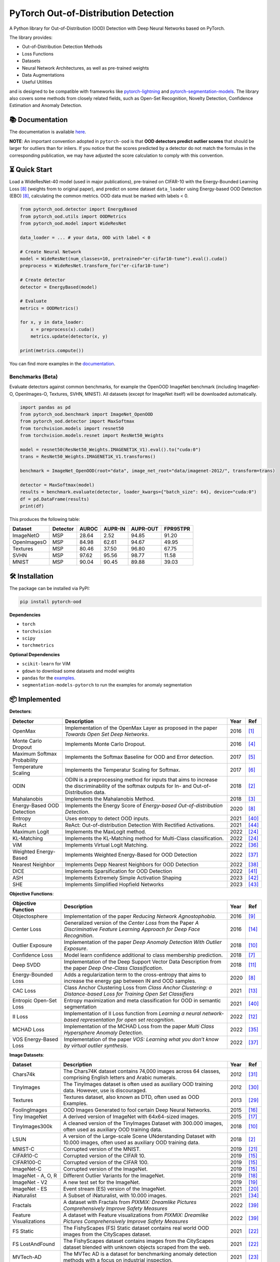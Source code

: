 PyTorch Out-of-Distribution Detection
****************************************

|docs| |version| |license| |python-version| |downloads|


.. |docs| image:: https://img.shields.io/badge/docs-online-blue?style=for-the-badge
   :target: https://pytorch-ood.readthedocs.io/en/latest/
   :alt: Documentation
.. |version| image:: https://img.shields.io/pypi/v/pytorch-ood?color=light&style=for-the-badge
   :target: https://pypi.org/project/pytorch-ood/
   :alt: License
.. |license| image:: https://img.shields.io/pypi/l/pytorch-ood?style=for-the-badge
   :target: https://gitlab.com/kkirchheim/pytorch-ood/-/blob/master/LICENSE
   :alt: License
.. |python-version| image:: https://img.shields.io/badge/-Python 3.8+-blue?logo=python&logoColor=white&style=for-the-badge
   :target: https://www.python.org/
   :alt: Python
.. |downloads| image:: https://img.shields.io/pypi/dm/pytorch-ood?style=for-the-badge
   :target: https://pepy.tech/project/pytorch-ood
   :alt: Downloads

.. image:: docs/_static/pytorch-ood-logo.jpg
   :align: center
   :width: 100%
   :alt: pytorch-ood-logo


A Python library for Out-of-Distribution (OOD) Detection with Deep Neural Networks based on PyTorch.

The library provides:

- Out-of-Distribution Detection Methods
- Loss Functions
- Datasets
- Neural Network Architectures, as well as pre-trained weights
- Data Augmentations 
- Useful Utilities

and is designed to be compatible with frameworks
like `pytorch-lightning <https://www.pytorchlightning.ai>`_ and
`pytorch-segmentation-models <https://github.com/qubvel/segmentation_models.pytorch>`_.
The library also covers some methods from closely related fields, such as Open-Set Recognition, Novelty Detection,
Confidence Estimation and Anomaly Detection.


📚  Documentation
^^^^^^^^^^^^^^^^^^^
The documentation is available `here <https://pytorch-ood.readthedocs.io/en/latest/>`_.

**NOTE**: An important convention adopted in ``pytorch-ood`` is that **OOD detectors predict outlier scores**
that should be larger for outliers than for inliers.
If you notice that the scores predicted by a detector do not match the formulas in the corresponding publication, we may have adjusted the score calculation to comply with this convention.

⏳ Quick Start
^^^^^^^^^^^^^^^^^
Load a WideResNet-40 model (used in major publications), pre-trained on CIFAR-10 with the Energy-Bounded Learning Loss [#EnergyBasedOOD]_ (weights from to original paper), and predict on some dataset ``data_loader`` using
Energy-based OOD Detection (EBO) [#EnergyBasedOOD]_, calculating the common metrics. 
OOD data must be marked with labels < 0.

.. code-block:: python


    from pytorch_ood.detector import EnergyBased
    from pytorch_ood.utils import OODMetrics
    from pytorch_ood.model import WideResNet

    data_loader = ... # your data, OOD with label < 0

    # Create Neural Network
    model = WideResNet(num_classes=10, pretrained="er-cifar10-tune").eval().cuda()
    preprocess = WideResNet.transform_for("er-cifar10-tune")

    # Create detector
    detector = EnergyBased(model)

    # Evaluate
    metrics = OODMetrics()

    for x, y in data_loader:
        x = preprocess(x).cuda()
        metrics.update(detector(x, y)

    print(metrics.compute())


You can find more examples in the `documentation <https://pytorch-ood.readthedocs.io/en/latest/auto_examples/benchmarks/>`_.

Benchmarks (Beta)
---------------------------

Evaluate detectors against common benchmarks, for example the OpenOOD ImageNet benchmark 
(including ImageNet-O, OpenImages-O, Textures, SVHN, MNIST).  All datasets (except for ImageNet itself) will be downloaded automatically. 

.. code-block:: python 

   import pandas as pd
   from pytorch_ood.benchmark import ImageNet_OpenOOD
   from pytorch_ood.detector import MaxSoftmax
   from torchvision.models import resnet50
   from torchvision.models.resnet import ResNet50_Weights

   model = resnet50(ResNet50_Weights.IMAGENET1K_V1).eval().to("cuda:0")
   trans = ResNet50_Weights.IMAGENET1K_V1.transforms()

   benchmark = ImageNet_OpenOOD(root="data", image_net_root="data/imagenet-2012/", transform=trans)
  
   detector = MaxSoftmax(model)
   results = benchmark.evaluate(detector, loader_kwargs={"batch_size": 64}, device="cuda:0")
   df = pd.DataFrame(results)
   print(df)


This produces the following table:

+-------------+----------+-------+---------+----------+----------+
| Dataset     | Detector | AUROC | AUPR-IN | AUPR-OUT | FPR95TPR |
+=============+==========+=======+=========+==========+==========+
| ImageNetO   | MSP      | 28.64 | 2.52    | 94.85    | 91.20    |
+-------------+----------+-------+---------+----------+----------+
| OpenImagesO | MSP      | 84.98 | 62.61   | 94.67    | 49.95    |
+-------------+----------+-------+---------+----------+----------+
| Textures    | MSP      | 80.46 | 37.50   | 96.80    | 67.75    |
+-------------+----------+-------+---------+----------+----------+
| SVHN        | MSP      | 97.62 | 95.56   | 98.77    | 11.58    |
+-------------+----------+-------+---------+----------+----------+
| MNIST       | MSP      | 90.04 | 90.45   | 89.88    | 39.03    |
+-------------+----------+-------+---------+----------+----------+


🛠 ️️Installation
^^^^^^^^^^^^^^^^^
The package can be installed via PyPI:

.. code-block:: shell

   pip install pytorch-ood



**Dependencies**


* ``torch``
* ``torchvision``
* ``scipy``
* ``torchmetrics``


**Optional Dependencies**

* ``scikit-learn`` for ViM
* ``gdown`` to download some datasets and model weights
* ``pandas`` for the `examples <https://pytorch-ood.readthedocs.io/en/latest/auto_examples/benchmarks/>`_.
* ``segmentation-models-pytorch`` to run the examples for anomaly segmentation


📦 Implemented
^^^^^^^^^^^^^^^

**Detectors**:

+-----------------------------+------------------------------------------------------------------------------------------------+------+--------------------+
| Detector                    | Description                                                                                    | Year | Ref                |
+=============================+================================================================================================+======+====================+
| OpenMax                     | Implementation of the OpenMax Layer as proposed in the paper *Towards Open Set Deep Networks*. | 2016 | [#OpenMax]_        |
+-----------------------------+------------------------------------------------------------------------------------------------+------+--------------------+
| Monte Carlo Dropout         | Implements Monte Carlo Dropout.                                                                | 2016 | [#MonteCarloDrop]_ |
+-----------------------------+------------------------------------------------------------------------------------------------+------+--------------------+
| Maximum Softmax Probability | Implements the Softmax Baseline for OOD and Error detection.                                   | 2017 | [#Softmax]_        |
+-----------------------------+------------------------------------------------------------------------------------------------+------+--------------------+
| Temperature Scaling         | Implements the Temperatur Scaling for Softmax.                                                 | 2017 | [#TempScaling]_    |
+-----------------------------+------------------------------------------------------------------------------------------------+------+--------------------+
| ODIN                        | ODIN is a preprocessing method for inputs that aims to increase the discriminability of        | 2018 | [#ODIN]_           |
|                             | the softmax outputs for In- and Out-of-Distribution data.                                      |      |                    |
+-----------------------------+------------------------------------------------------------------------------------------------+------+--------------------+
| Mahalanobis                 | Implements the Mahalanobis Method.                                                             | 2018 | [#Mahalanobis]_    |
+-----------------------------+------------------------------------------------------------------------------------------------+------+--------------------+
| Energy-Based OOD Detection  | Implements the Energy Score of *Energy-based Out-of-distribution Detection*.                   | 2020 | [#EnergyBasedOOD]_ |
+-----------------------------+------------------------------------------------------------------------------------------------+------+--------------------+
| Entropy                     | Uses entropy to detect OOD inputs.                                                             | 2021 | [#MaxEntropy]_     |
+-----------------------------+------------------------------------------------------------------------------------------------+------+--------------------+
| ReAct                       | ReAct: Out-of-distribution Detection With Rectified Activations.                               | 2021 | [#ReAct]_          |
+-----------------------------+------------------------------------------------------------------------------------------------+------+--------------------+
| Maximum Logit               | Implements the MaxLogit method.                                                                | 2022 | [#StreeHaz]_       |
+-----------------------------+------------------------------------------------------------------------------------------------+------+--------------------+
| KL-Matching                 | Implements the KL-Matching method for Multi-Class classification.                              | 2022 | [#StreeHaz]_       |
+-----------------------------+------------------------------------------------------------------------------------------------+------+--------------------+
| ViM                         | Implements Virtual Logit Matching.                                                             | 2022 | [#ViM]_            |
+-----------------------------+------------------------------------------------------------------------------------------------+------+--------------------+
| Weighted Energy-Based       | Implements Weighted Energy-Based for OOD Detection                                             | 2022 | [#WEBO]_           |
+-----------------------------+------------------------------------------------------------------------------------------------+------+--------------------+
| Nearest Neighbor            | Implements Depp Nearest Neighbors for OOD Detection                                            | 2022 | [#kNN]_            |
+-----------------------------+------------------------------------------------------------------------------------------------+------+--------------------+
| DICE                        | Implements Sparsification for OOD Detection                                                    | 2022 | [#DICE]_           |
+-----------------------------+------------------------------------------------------------------------------------------------+------+--------------------+
| ASH                         | Implements Extremely Simple Activation Shaping                                                 | 2023 | [#Ash]_            |
+-----------------------------+------------------------------------------------------------------------------------------------+------+--------------------+
| SHE                         | Implements Simplified Hopfield Networks                                                        | 2023 | [#She]_            |
+-----------------------------+------------------------------------------------------------------------------------------------+------+--------------------+

**Objective Functions**:

+----------------------------+--------------------------------------------------------------------------------------------------+------+--------------------+
| Objective Function         | Description                                                                                      | Year | Ref                |
+============================+==================================================================================================+======+====================+
| Objectosphere              | Implementation of the paper *Reducing Network Agnostophobia*.                                    | 2016 | [#Objectosphere]_  |
+----------------------------+--------------------------------------------------------------------------------------------------+------+--------------------+
| Center Loss                | Generalized version of the *Center Loss* from the Paper *A Discriminative Feature Learning       | 2016 | [#CenterLoss]_     |
|                            | Approach for Deep Face Recognition*.                                                             |      |                    |
+----------------------------+--------------------------------------------------------------------------------------------------+------+--------------------+
| Outlier Exposure           | Implementation of the paper *Deep Anomaly Detection With Outlier Exposure*.                      | 2018 | [#OE]_             |
+----------------------------+--------------------------------------------------------------------------------------------------+------+--------------------+
| Confidence Loss            | Model learn confidence additional to class membership prediction.                                | 2018 | [#ConfidenceLoss]_ |
+----------------------------+--------------------------------------------------------------------------------------------------+------+--------------------+
| Deep SVDD                  | Implementation of the Deep Support Vector Data Description from the paper *Deep One-Class        | 2018 | [#SVDD]_           |
|                            | Classification*.                                                                                 |      |                    |
+----------------------------+--------------------------------------------------------------------------------------------------+------+--------------------+
| Energy-Bounded Loss        | Adds a regularization term to the cross-entropy that aims to increase the energy gap between IN  | 2020 | [#EnergyBasedOOD]_ |
|                            | and OOD samples.                                                                                 |      |                    |
+----------------------------+--------------------------------------------------------------------------------------------------+------+--------------------+
| CAC Loss                   | Class Anchor Clustering Loss from *Class Anchor Clustering: a Distance-based Loss for Training   | 2021 | [#CACLoss]_        |
|                            | Open Set Classifiers*                                                                            |      |                    |
+----------------------------+--------------------------------------------------------------------------------------------------+------+--------------------+
| Entropic Open-Set Loss     | Entropy maximization and meta classification for OOD in semantic segmentation                    | 2021 | [#MaxEntropy]_     |
+----------------------------+--------------------------------------------------------------------------------------------------+------+--------------------+
| II Loss                    | Implementation of II Loss function from *Learning a neural network-based representation for      | 2022 | [#IILoss]_         |
|                            | open set recognition*.                                                                           |      |                    |
+----------------------------+--------------------------------------------------------------------------------------------------+------+--------------------+
| MCHAD Loss                 | Implementation of the MCHAD Loss from the paper *Multi Class Hypersphere Anomaly Detection*.     | 2022 | [#MCHAD]_          |
+----------------------------+--------------------------------------------------------------------------------------------------+------+--------------------+
| VOS Energy-Based Loss      | Implementation of the paper *VOS: Learning what you don’t know by virtual outlier synthesis*.    | 2022 | [#WEBO]_           |
+----------------------------+--------------------------------------------------------------------------------------------------+------+--------------------+


**Image Datasets**:

+-----------------------+-----------------------------------------------------------------------------------------------------------------+------+---------------+
| Dataset               | Description                                                                                                     | Year | Ref           |
+=======================+=================================================================================================================+======+===============+
| Chars74k              | The Chars74K dataset contains 74,000 images across 64 classes, comprising English letters and Arabic numerals.  | 2012 | [#Chars74k]_  |
+-----------------------+-----------------------------------------------------------------------------------------------------------------+------+---------------+
| TinyImages            | The TinyImages dataset is often used as auxiliary OOD training data. However, use is discouraged.               | 2012 | [#TinyImgs]_  |
+-----------------------+-----------------------------------------------------------------------------------------------------------------+------+---------------+
| Textures              | Textures dataset, also known as DTD, often used as OOD Examples.                                                | 2013 | [#Textures]_  |
+-----------------------+-----------------------------------------------------------------------------------------------------------------+------+---------------+
| FoolingImages         | OOD Images Generated to fool certain Deep Neural Networks.                                                      | 2015 | [#FImages]_   |
+-----------------------+-----------------------------------------------------------------------------------------------------------------+------+---------------+
| Tiny ImageNet         | A derived version of ImageNet with 64x64-sized images.                                                          | 2015 | [#TinyIN]_    |
+-----------------------+-----------------------------------------------------------------------------------------------------------------+------+---------------+
| TinyImages300k        | A cleaned version of the TinyImages Dataset with 300.000 images, often used as auxiliary OOD training data.     | 2018 | [#OE]_        |
+-----------------------+-----------------------------------------------------------------------------------------------------------------+------+---------------+
| LSUN                  | A version of the Large-scale Scene UNderstanding Dataset with 10.000 images, often used as auxiliary            | 2018 | [#ODIN]_      |
|                       | OOD training data.                                                                                              |      |               |
+-----------------------+-----------------------------------------------------------------------------------------------------------------+------+---------------+
| MNIST-C               | Corrupted version of the MNIST.                                                                                 | 2019 | [#MnistC]_    |
+-----------------------+-----------------------------------------------------------------------------------------------------------------+------+---------------+
| CIFAR10-C             | Corrupted version of the CIFAR 10.                                                                              | 2019 | [#Cifar10]_   |
+-----------------------+-----------------------------------------------------------------------------------------------------------------+------+---------------+
| CIFAR100-C            | Corrupted version of the CIFAR 100.                                                                             | 2019 | [#Cifar10]_   |
+-----------------------+-----------------------------------------------------------------------------------------------------------------+------+---------------+
| ImageNet-C            | Corrupted version of the ImageNet.                                                                              | 2019 | [#Cifar10]_   |
+-----------------------+-----------------------------------------------------------------------------------------------------------------+------+---------------+
| ImageNet - A, O, R    | Different Outlier Variants for the ImageNet.                                                                    | 2019 | [#ImageNets]_ |
+-----------------------+-----------------------------------------------------------------------------------------------------------------+------+---------------+
| ImageNet - V2         | A new test set for the ImageNet.                                                                                | 2019 | [#ImageNV2]_  |
+-----------------------+-----------------------------------------------------------------------------------------------------------------+------+---------------+
| ImageNet - ES         | Event stream (ES) version of the ImageNet.                                                                      | 2021 | [#ImageNES]_  |
+-----------------------+-----------------------------------------------------------------------------------------------------------------+------+---------------+
| iNaturalist           | A Subset of iNaturalist, with 10.000 images.                                                                    | 2021 | [#INatural]_  |
+-----------------------+-----------------------------------------------------------------------------------------------------------------+------+---------------+
| Fractals              | A dataset with Fractals from *PIXMIX: Dreamlike Pictures Comprehensively Improve Safety Measures*               | 2022 | [#PixMix]_    |
+-----------------------+-----------------------------------------------------------------------------------------------------------------+------+---------------+
| Feature               | A dataset with Feature visualizations from *PIXMIX: Dreamlike Pictures Comprehensively Improve Safety Measures* | 2022 | [#PixMix]_    |
| Visualizations        |                                                                                                                 |      |               |
+-----------------------+-----------------------------------------------------------------------------------------------------------------+------+---------------+
| FS Static             | The FishyScapes (FS) Static dataset contains real world OOD images from the CityScapes dataset.                 | 2021 | [#FS]_        |
+-----------------------+-----------------------------------------------------------------------------------------------------------------+------+---------------+
| FS LostAndFound       | The FishyScapes dataset contains images from the CityScapes dataset blended with unknown objects scraped from   | 2021 | [#FS]_        |
|                       | the web.                                                                                                        |      |               |
+-----------------------+-----------------------------------------------------------------------------------------------------------------+------+---------------+
| MVTech-AD             | The MVTec AD is a dataset for benchmarking anomaly detection methods with a focus on industrial inspection.     | 2021 | [#MVTech]_    |
+-----------------------+-----------------------------------------------------------------------------------------------------------------+------+---------------+
| StreetHazards         | Anomaly Segmentation Dataset                                                                                    | 2022 | [#StreeHaz]_  |
+-----------------------+-----------------------------------------------------------------------------------------------------------------+------+---------------+
| CIFAR100-GAN          | Images sampled from low likelihood regions of a BigGAN trained on CIFAR 100 from the paper *On Outlier Exposure | 2022 | [#CifarGAN]_  |
|                       | with Generative Models.*                                                                                        |      |               |
+-----------------------+-----------------------------------------------------------------------------------------------------------------+------+---------------+
| SSB - hard            | The hard split of the Semantic Shift Benchmark, which contains 49.00 images.                                    | 2022 | [#SSB]_       |
+-----------------------+-----------------------------------------------------------------------------------------------------------------+------+---------------+
| NINCO                 | The NINCO (No ImageNet Class Objects) dataset which contains 5.879 images of 64 OOD classes.                    | 2023 | [#NINCO]_     |
+-----------------------+-----------------------------------------------------------------------------------------------------------------+------+---------------+
| SuMNIST               | The SuMNIST dataset is based on MNIST but each image display four numbers instead of one.                       | 2023 | [#SuMNIST]_   |
+-----------------------+-----------------------------------------------------------------------------------------------------------------+------+---------------+
| Gaussian Noise        | Dataset with samples drawn from a normal distribution.                                                          |      |               |
+-----------------------+-----------------------------------------------------------------------------------------------------------------+------+---------------+
| Uniform Noise         | Dataset with samples drawn from a uniform distribution.                                                         |      |               |
+-----------------------+-----------------------------------------------------------------------------------------------------------------+------+---------------+



**Text Datasets**:

+-------------+---------------------------------------------------------------------------------------------------------------------------+------+-----------------+
| Dataset     | Description                                                                                                               | Year | Ref             |
+=============+===========================================================================================================================+======+=================+
| Multi30k    | Multi-30k dataset, as used by Hendrycks et al. in the OOD baseline paper.                                                 | 2016 | [#Multi30k]_    |
+-------------+---------------------------------------------------------------------------------------------------------------------------+------+-----------------+
| WikiText2   | Texts from the wikipedia often used as auxiliary OOD training data.                                                       | 2016 | [#WikiText2]_   |
+-------------+---------------------------------------------------------------------------------------------------------------------------+------+-----------------+
| WikiText103 | Texts from the wikipedia often used as auxiliary OOD training data.                                                       | 2016 | [#WikiText2]_   |
+-------------+---------------------------------------------------------------------------------------------------------------------------+------+-----------------+
| NewsGroup20 | Textx from different newsgroups, as used by Hendrycks et al. in the OOD baseline paper.                                   |      |                 |
+-------------+---------------------------------------------------------------------------------------------------------------------------+------+-----------------+


**Augmentation Methods**:

+-----------------------+-----------------------------------------------------------------------------------------------------------------+------+----------------+
| Augmentation          | Description                                                                                                     | Year | Ref            |
+=======================+=================================================================================================================+======+================+
| PixMix                | PixMix image augmentation method                                                                                | 2022 | [#PixMix]_     |
+-----------------------+-----------------------------------------------------------------------------------------------------------------+------+----------------+
| COCO Outlier Pasting  | From "Entropy maximization and meta classification for OOD in semantic segmentation"                            | 2021 | [#MaxEntropy]_ |
+-----------------------+-----------------------------------------------------------------------------------------------------------------+------+----------------+


🤝  Contributing
^^^^^^^^^^^^^^^^^
We encourage everyone to contribute to this project by adding implementations of OOD Detection methods, datasets etc,
or check the existing implementations for bugs.


📝 Citing
^^^^^^^^^^

``pytorch-ood`` was presented at a CVPR Workshop in 2022.
If you use it in a scientific publication, please consider citing::

    @InProceedings{kirchheim2022pytorch,
        author    = {Kirchheim, Konstantin and Filax, Marco and Ortmeier, Frank},
        title     = {PyTorch-OOD: A Library for Out-of-Distribution Detection Based on PyTorch},
        booktitle = {Proceedings of the IEEE/CVF Conference on Computer Vision and Pattern Recognition (CVPR) Workshops},
        month     = {June},
        year      = {2022},
        pages     = {4351-4360}
    }

🛡️ ️License
^^^^^^^^^^^

The code is licensed under Apache 2.0. We have taken care to make sure any third party code included or adapted has compatible (permissive) licenses such as MIT, BSD, etc.
The legal implications of using pre-trained models in commercial services are, to our knowledge, not fully understood.

----

🔗 References
^^^^^^^^^^^^^^

.. [#OpenMax]  Bendale, A., & Boult, T. E. (2016). Towards open set deep networks. CVPR.

.. [#ODIN] Liang, S., et al. (2017). Enhancing the reliability of out-of-distribution image detection in neural networks. ICLR.

.. [#Mahalanobis] Lee, K., et al. (2018). A simple unified framework for detecting out-of-distribution samples and adversarial attacks. NeurIPS.

.. [#MonteCarloDrop] Gal, Y., & Ghahramani, Z. (2016). Dropout as a bayesian approximation: Representing model uncertainty in deep learning. ICML.

.. [#Softmax] Hendrycks, D., & Gimpel, K. (2016). A baseline for detecting misclassified and out-of-distribution examples in neural networks. ICLR.

.. [#TempScaling] Guo, C., et al. (2017). On calibration of modern neural networks. ICML.

.. [#ConfidenceLoss] DeVries, T., & Taylor, G. W. (2018). Learning confidence for out-of-distribution detection in neural networks. `ArXiv <https://arxiv.org/pdf/1802.04865>`_.

.. [#EnergyBasedOOD] Liu, W., et al. (2020). Energy-based out-of-distribution detection. NeurIPS.

.. [#Objectosphere] Dhamija, A. R., et al. (2018). Reducing network agnostophobia. NeurIPS.

.. [#OE] Hendrycks, D., Mazeika, M., & Dietterich, T. (2018). Deep anomaly detection with outlier exposure. ICLR.

.. [#SVDD] Ruff, L., et al. (2018). Deep one-class classification. ICML.

.. [#IILoss] Hassen, M., & Chan, P. K. (2020). Learning a neural-network-based representation for open set recognition. SDM.

.. [#CACLoss] Miller, D., et al. (2021). Class anchor clustering: A loss for distance-based open set recognition. WACV.

.. [#CenterLoss] Wen, Y., et al. (2016). A discriminative feature learning approach for deep face recognition. ECCV.

.. [#Cifar10] Hendrycks, D., & Dietterich, T. (2019). Benchmarking neural network robustness to common corruptions and perturbations. ICLR.

.. [#FImages] Nguyen, A., et al. (2015). Deep neural networks are easily fooled: High confidence predictions for unrecognizable images. CVPR.

.. [#TinyIN] Le, Y., et al. (2015). Tiny ImageNet Visual Recognition Challenge. `Stanford <https://cs231n.stanford.edu/reports/2015/pdfs/yle_project.pdf>`_.

.. [#ImageNets] Hendrycks, D., et al. (2021). Natural adversarial examples. CVPR.

.. [#ImageNV2] Recht, B., et al. (2019).  Do imagenet classifiers generalize to imagenet?. PMLR.

.. [#ImageNES] Lin, Y., et al. (2021).  ES-ImageNet: A Million Event-Stream Classification Dataset for Spiking Neural Networks. `Front Neurosci <https://pubmed.ncbi.nlm.nih.gov/34899154/>`_.

.. [#MnistC] Mu, N., & Gilmer, J. (2019). MNIST-C: A robustness benchmark for computer vision. ICLR Workshop.

.. [#FS] Blum, H. et al (2021) The Fishyscapes Benchmark: Measuring Blind Spots in Semantic Segmentation. IJCV.

.. [#MVTech] Bergmann, P. et al (2021) The MVTec Anomaly Detection Dataset: A Comprehensive Real-World Dataset for Unsupervised Anomaly Detection. IJCV

.. [#StreeHaz] Hendrycks, D., et al. (2022). Scaling out-of-distribution detection for real-world settings. ICML.

.. [#CifarGAN] Kirchheim, K., & Ortmeier, F. (2022) On Outlier Exposure with Generative Models. NeurIPS.

.. [#SSB] Vaze, S., et al. (2022)  Open-set recognition: A good closed-set classifier is all you need. ICLR.

.. [#NINCO] Bitterwolf, J., et al. (2023) In or Out? Fixing ImageNet Out-of-Distribution Detection Evaluation. ICML.

.. [#SuMNIST] Kirchheim, K. (2023) Towards Deep Anomaly Detection with Structured Knowledge Representations. SAFECOMP.

.. [#Textures] Cimpoi, M., et al. (2014). Describing textures in the wild. CVPR.

.. [#TinyImgs] Torralba, A., et al. (2007). 80 million tiny images: a large dataset for non-parametric object and scene recognition. IEEE Transactions on Pattern Analysis and Machine Learning.

.. [#Chars74k] de Campos, T. E., et al. (2009). Character recognition in natural images. In Proceedings of the International Conference on Computer Vision Theory and Applications (VISAPP).

.. [#Multi30k] Elliott, D., et al. (2016). Multi30k: Multilingual english-german image descriptions. Proceedings of the 5th Workshop on Vision and Language.

.. [#WikiText2] Merity, S., et al. (2016). Pointer sentinel mixture models. `ArXiv <https://arxiv.org/abs/1609.07843>`_

.. [#INatural] Huang, R., & Li, Y. (2021) MOS: Towards Scaling Out-of-distribution Detection for Large Semantic Space. CVPR.

.. [#MCHAD] Kirchheim, K., et al. (2022) Multi Class Hypersphere Anomaly Detection. ICPR.

.. [#ViM] Wang, H., et al. (2022) ViM: Out-Of-Distribution with Virtual-logit Matching. CVPR.

.. [#WEBO] Du, X., et al. (2022) VOS: Learning What You Don't Know by Virtual Outlier Synthesis. ICLR.

.. [#kNN] Sun, Y., et al. (2022) Out-of-Distribution Detection with Deep Nearest Neighbors. ICML.

.. [#PixMix] Hendrycks, D, et al. (2022) PixMix: Dreamlike Pictures Comprehensively Improve Safety Measures. CVPR.

.. [#MaxEntropy] Chan R,  et al. (2021) Entropy maximization and meta classification for out-of-distribution detection in semantic segmentation. CVPR.

.. [#DICE] Sun, et al. (2022) DICE: Leveraging Sparsification for Out-of-Distribution Detection. ECCV.

.. [#ASH] Djurisic,  et al. (2023) Extremely Simple Activation Shaping for Out-of-Distribution Detection, ICLR.

.. [#She] Zhang,  et al. (2023) Out-of-Distribution Detection Based on In-Distribution Data Patterns Memorization with Modern Hopfield Energy, ICLR.

.. [#ReAct] Sun,  et al. (2023) ReAct: Out-of-distribution Detection With Rectified Activations, NeurIPS
